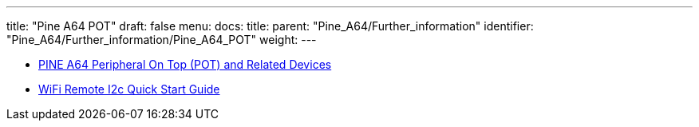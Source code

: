 ---
title: "Pine A64 POT"
draft: false
menu:
  docs:
    title:
    parent: "Pine_A64/Further_information"
    identifier: "Pine_A64/Further_information/Pine_A64_POT"
    weight: 
---

* link:/documentation/Accessories/POT[PINE A64 Peripheral On Top (POT) and Related Devices]
* link:/documentation/Accessories/Wifi_remote_i2c[WiFi Remote I2c Quick Start Guide]

